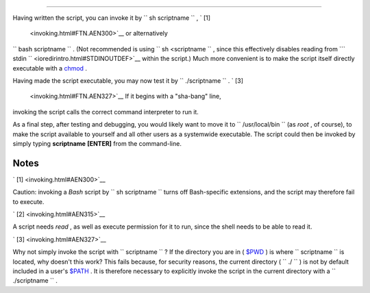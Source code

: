 .. raw:: html

   <div class="SECT1">

  2.1. Invoking the script
=========================

Having written the script, you can invoke it by
``             sh     scriptname           `` , ` [1]
 <invoking.html#FTN.AEN300>`__ or alternatively
``             bash scriptname           `` . (Not recommended is using
``             sh <scriptname           `` , since this effectively
disables reading from
```       stdin      `` <ioredirintro.html#STDINOUTDEF>`__ within the
script.) Much more convenient is to make the script itself directly
executable with a `chmod <basic.html#CHMODREF>`__ .

.. raw:: html

   <div class="VARIABLELIST">

 Either:
    ``                   chmod 555 scriptname                 `` (gives
    everyone read/execute permission) ` [2]
     <invoking.html#FTN.AEN315>`__

 or
    ``                   chmod +rx scriptname                 `` (gives
    everyone read/execute permission)

    ``                   chmod           u+rx scriptname                 ``
    (gives only the script owner read/execute permission)

.. raw:: html

   </div>

Having made the script executable, you may now test it by
``             ./scriptname           `` . ` [3]
 <invoking.html#FTN.AEN327>`__ If it begins with a "sha-bang" line,
invoking the script calls the correct command interpreter to run it.

As a final step, after testing and debugging, you would likely want to
move it to ``      /usr/local/bin     `` (as *root* , of course), to
make the script available to yourself and all other users as a
systemwide executable. The script could then be invoked by simply typing
**scriptname** **[ENTER]** from the command-line.

.. raw:: html

   </div>

Notes
~~~~~

.. raw:: html

   <div>

` [1]  <invoking.html#AEN300>`__

Caution: invoking a *Bash* script by
``               sh scriptname             `` turns off Bash-specific
extensions, and the script may therefore fail to execute.

.. raw:: html

   </p>

` [2]  <invoking.html#AEN315>`__

A script needs *read* , as well as execute permission for it to run,
since the shell needs to be able to read it.

.. raw:: html

   </p>

` [3]  <invoking.html#AEN327>`__

Why not simply invoke the script with
``               scriptname             `` ? If the directory you are in
( `$PWD <internalvariables.html#PWDREF>`__ ) is where
``       scriptname      `` is located, why doesn't this work? This
fails because, for security reasons, the current directory (
``       ./      `` ) is not by default included in a user's
`$PATH <internalvariables.html#PATHREF>`__ . It is therefore necessary
to explicitly invoke the script in the current directory with a
``               ./scriptname             `` .

.. raw:: html

   </p>

.. raw:: html

   </div>

